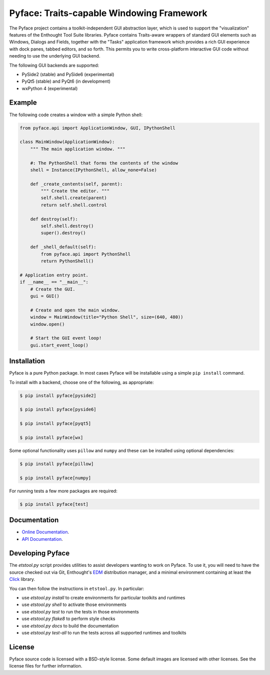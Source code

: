 ==========================================
Pyface: Traits-capable Windowing Framework
==========================================

The Pyface project contains a toolkit-independent GUI abstraction layer,
which is used to support the "visualization" features of the Enthought Tool
Suite libraries.  Pyface contains Traits-aware wrappers of standard GUI
elements such as Windows, Dialogs and Fields, together with the "Tasks"
application framework which provides a rich GUI experience with dock panes,
tabbed editors, and so forth.  This permits you to write cross-platform
interactive GUI code without needing to use the underlying GUI backend.

The following GUI backends are supported:

- PySide2 (stable) and PySide6 (experimental)
- PyQt5 (stable) and PyQt6 (in development)
- wxPython 4 (experimental)

Example
-------

The following code creates a window with a simple Python shell:

..  code-block:: python

    from pyface.api import ApplicationWindow, GUI, IPythonShell

    class MainWindow(ApplicationWindow):
        """ The main application window. """

        #: The PythonShell that forms the contents of the window
        shell = Instance(IPythonShell, allow_none=False)

        def _create_contents(self, parent):
            """ Create the editor. """
            self.shell.create(parent)
            return self.shell.control

        def destroy(self):
            self.shell.destroy()
            super().destroy()

        def _shell_default(self):
            from pyface.api import PythonShell
            return PythonShell()

    # Application entry point.
    if __name__ == "__main__":
        # Create the GUI.
        gui = GUI()

        # Create and open the main window.
        window = MainWindow(title="Python Shell", size=(640, 480))
        window.open()

        # Start the GUI event loop!
        gui.start_event_loop()

..  image:: https://raw.github.com/enthought/pyface/main/shell_window.png
    :alt: A Pyface GUI window containing a Python shell.

Installation
------------

Pyface is a pure Python package.  In most cases Pyface will be installable
using a simple ``pip install`` command.

To install with a backend, choose one of the following, as appropriate:

..  code-block:: console

    $ pip install pyface[pyside2]

    $ pip install pyface[pyside6]

    $ pip install pyface[pyqt5]

    $ pip install pyface[wx]

Some optional functionality uses ``pillow`` and ``numpy`` and these can be
installed using optional dependencies:

..  code-block:: console

    $ pip install pyface[pillow]

    $ pip install pyface[numpy]

For running tests a few more packages are required:

..  code-block:: console

    $ pip install pyface[test]

Documentation
-------------

* `Online Documentation <http://docs.enthought.com/pyface/>`_.

* `API Documentation <http://docs.enthought.com/pyface/api/pyface.html>`_.

.. end_of_long_description

Developing Pyface
-----------------

The `etstool.py` script provides utilities to assist developers wanting to work
on Pyface.  To use it, you will need to have the source checked out via Git,
Enthought's `EDM <http://docs.enthought.com/edm/>`__ distribution manager, and
a minimal environment containing at least the
`Click <http://click.pocoo.org/>`__ library.

You can then follow the instructions in ``etstool.py``.  In particular:

- use `etstool.py install` to create environments for particular toolkits and
  runtimes
- use `etstool.py shell` to activate those environments
- use `etstool.py test` to run the tests in those environments
- use `etstool.py flake8` to perform style checks
- use `etstool.py docs` to build the documentation
- use `etstool.py test-all` to run the tests across all supported runtimes and toolkits

License
-------

Pyface source code is licensed with a BSD-style license.  Some default images
are licensed with other licenses. See the license files for further
information.
